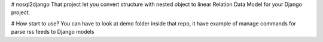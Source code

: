 # nosql2django
That project let you convert structure with nested 
object to linear Relation Data Model for your Django project.

# How start to use?
You can have to look at demo folder inside that repo, 
it have example of manage commands for parse rss feeds to Django models

